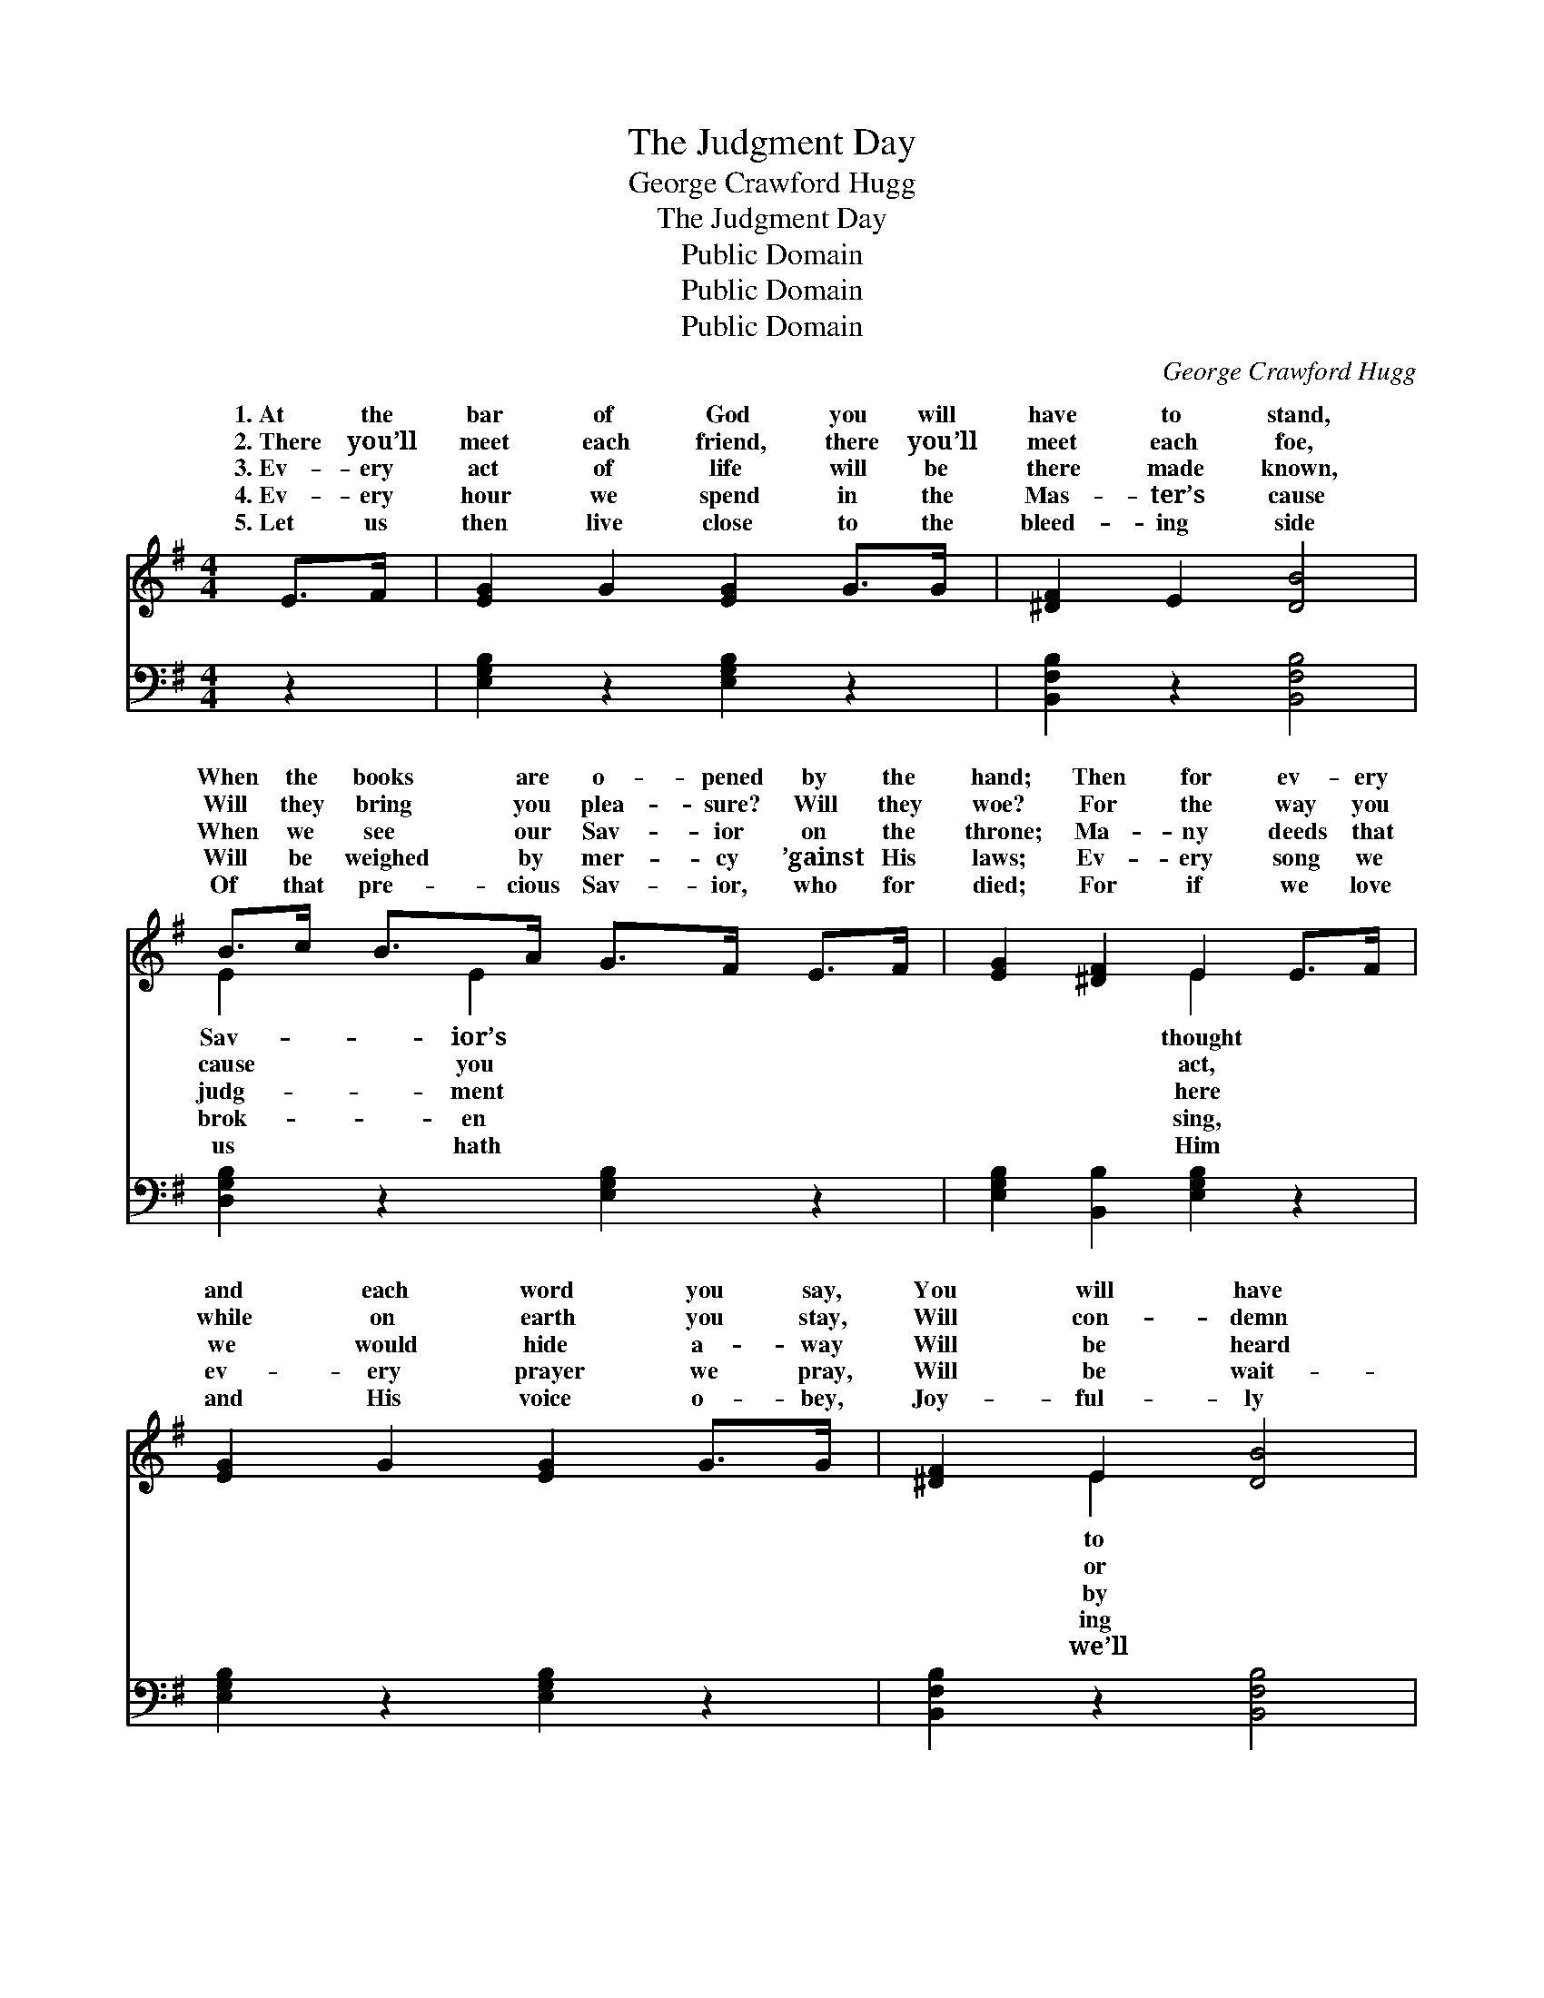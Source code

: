 X:1
T:The Judgment Day
T:George Crawford Hugg
T:The Judgment Day
T:Public Domain
T:Public Domain
T:Public Domain
C:George Crawford Hugg
Z:Public Domain
%%score ( 1 2 ) ( 3 4 )
L:1/8
M:4/4
K:G
V:1 treble 
V:2 treble 
V:3 bass 
V:4 bass 
V:1
 E>F | [EG]2 G2 [EG]2 G>G | [^DF]2 E2 [DB]4 | B>c B>A G>F E>F | [EG]2 [^DF]2 E2 E>F | %5
w: 1.~At the|bar of God you will|have to stand,|When the books are o- pened by the|hand; Then for ev- ery|
w: 2.~There you’ll|meet each friend, there you’ll|meet each foe,|Will they bring you plea- sure? Will they|woe? For the way you|
w: 3.~Ev- ery|act of life will be|there made known,|When we see our Sav- ior on the|throne; Ma- ny deeds that|
w: 4.~Ev- ery|hour we spend in the|Mas- ter’s cause|Will be weighed by mer- cy ’gainst His|laws; Ev- ery song we|
w: 5.~Let us|then live close to the|bleed- ing side|Of that pre- cious Sav- ior, who for|died; For if we love|
 [EG]2 G2 [EG]2 G>G | [^DF]2 E2 [DB]4 | [GB]>[Gc] [Gd]>[GB] A>[Ac] [GB]>[EA] | [DG]2 [DF]2 [DG]2 || %9
w: and each word you say,|You will have|an- swer, on the judg- ment day. *||
w: while on earth you stay,|Will con- demn|save you on the judg- ment day. *||
w: we would hide a- way|Will be heard|mill- ions, on the judg- ment day. On|judg- ment day,|
w: ev- ery prayer we pray,|Will be wait-|for us on the judg- ment day. *||
w: and His voice o- bey,|Joy- ful- ly|meet Him, on the judg- ment day. *||
"^Refrain" [GB]>[Gc] | [Gd]2 [Ge]2 [Gd]2 [FB]>[FA] | [EG]2 [EG]2 [^DF]4 | %12
w: |||
w: |||
w: dread- ful|judg- ment day, We shall|meet our Sav-|
w: |||
w: |||
 [CE]>[C^D] [CE]>[=DF] [DG]>[DF] [DG][EA] | [DB]2 [^CB]2 [DA]2 [GB]>[G^c] | %14
w: ||
w: ||
w: ior on the judg- ment day; Then what|will you do? Oh, what|
w: ||
w: ||
 [Gd]2 [Ge]2 [Gd]2 [FB]>[FA] | [EG]2 [EG]2 [^DB]4 | [CE]>[C^D] [CE]>[=DF] [DG]>[DF] [DG][EA] | %17
w: |||
w: |||
w: will you say When you|stand be- fore|Him on the judg- ment day? * *|
w: |||
w: |||
 [DB]2 (DC) [B,G]2 |] %18
w: |
w: |
w: |
w: |
w: |
V:2
 x2 | x8 | x8 | E2 x/ E2 x7/2 | x4 E2 x2 | x8 | x2 E2 x4 | x4 A3/2 x5/2 | x6 || x2 | x8 | x8 | x8 | %13
w: |||Sav- ior’s|thought||to|||||||
w: |||cause you|act,||or|||||||
w: |||judg- ment|here||by|the||||||
w: |||brok- en|sing,||ing|||||||
w: |||us hath|Him||we’ll|||||||
 x8 | x8 | x8 | x8 | x2 A2 x2 |] %18
w: |||||
w: |||||
w: |||||
w: |||||
w: |||||
V:3
 z2 | [E,G,B,]2 z2 [E,G,B,]2 z2 | [B,,F,B,]2 z2 [B,,F,B,]4 | [D,G,B,]2 z2 [E,G,B,]2 z2 | %4
 [E,G,B,]2 [B,,B,]2 [E,G,B,]2 z2 | [E,G,B,]2 z2 [E,G,B,]2 z2 | [B,,F,B,]2 z2 [B,,F,B,]4 | %7
 G,>[G,A,] [G,B,]>[G,E] [C,E]>[A,,E] [B,,D]>[C,C] | [D,B,]2 (A,C) [G,,G,B,]2 || G,>[G,A,] | %10
 [G,B,]2 [G,C]2 [G,B,]2 [D,B,]>[^D,B,] | [E,B,]2 [E,B,]2 [B,,B,]4 | %12
 [C,G,]>[C,F,] [C,G,]>[C,A,] [B,,G,]>[A,,C] [G,,B,][C,A,] | [D,G,]2 [E,G,]2 [D,F,]2 G,>[G,A,] | %14
 [G,B,]2 [G,C]2 [G,B,]2 [D,B,]>[^D,B,] | [E,B,]2 [E,B,]2 [B,,F,B,]4 | %16
 [C,G,]>[C,F,] [C,G,]>[C,A,] [B,,G,]>[A,,C] [G,,B,][C,A,] | [D,G,]2 [D,F,]2 [G,,D,G,]2 |] %18
V:4
 x2 | x8 | x8 | x8 | x8 | x8 | x8 | G,3/2 x13/2 | x2 D,2 x2 || G,3/2 x/ | x8 | x8 | x8 | %13
 x6 G,3/2 x/ | x8 | x8 | x8 | x6 |] %18

